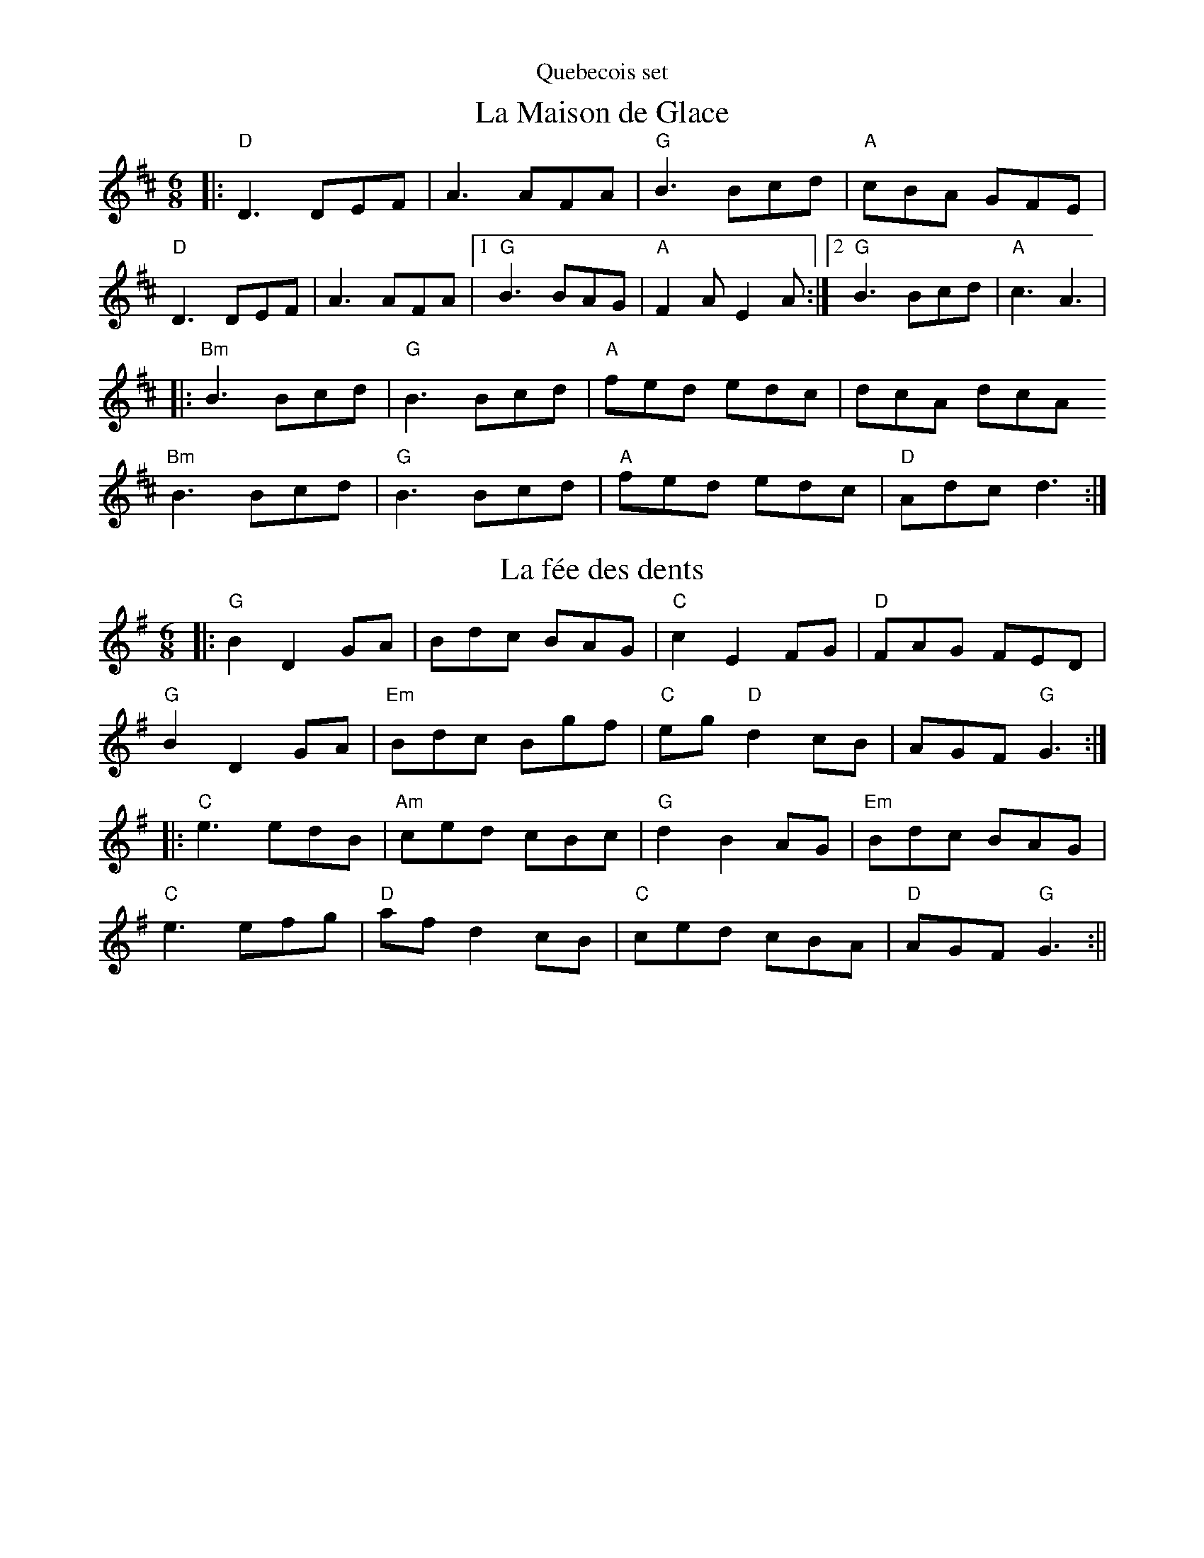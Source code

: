 %% scale 0.80
%% annotationfont * 16
%% maxshrink 0.90
%% titlespace 0.1cm
%% musicspace -0.2cm
%% topspace 0.3cm
%% maxstaffsep 1.0cm

%%newpage
%%header "Quebecois set"

X:20
T: La Maison de Glace
L: 1/8
M: 6/8
K: D
|: "D"D3 DEF | A3 AFA | "G"B3 Bcd | "A"cBA GFE | 
   "D"D3 DEF | A3 AFA |1 "G"B3 BAG | "A"F2 A E2 A :|2 "G"B3 Bcd | "A"c3 A3 |
|: "Bm"B3 Bcd | "G"B3 Bcd | "A"fed edc | dcA dcA
   "Bm"B3 Bcd | "G"B3 Bcd | "A"fed edc | "D"Adc d3 :|

X: 5
T: La fée des dents
M: 6/8
L: 1/8
K: G
|: "G"B2 D2 GA | Bdc BAG | "C"c2 E2 FG | "D"FAG FED |
   "G"B2 D2 GA | "Em"Bdc Bgf | "C"eg "D"d2 cB | AGF "G"G3 :|
|: "C"e3 edB | "Am"ced cBc | "G"d2 B2 AG | "Em"Bdc BAG |
   "C"e3 efg | "D"af d2 cB | "C"ced cBA | "D"AGF "G"G3 :||

%%newpage
%%header "Tatter Jack set"

X: 21
T: Tatter Jack Walsh
R: jig
M: 6/8
L: 1/8
K: Dmix
|: "D"~f3 ~d3 | "C"cAB c2 A |"D"dcA GFG| Add "A"efg |
"D"~f3 ~d3 | "C"cAB c2 A |"D"dcA GFG | "A"Ad^c "D"d3 :|
|: "D"dfa afd | "(Bm)"dfa agf | "G"g2 a ged | ^cde gfg |
"D"afd fed | "C"cAB c2 ^c | "D"dcA "G"GFG| "A"Ad^c "D"d3 :|

X:15
T: My Darling Asleep
R: jig
M: 6/8
L: 1/8
K: Dmaj
|:"D"fdd "(A)"cAA|"(G)"BGG "(D)"A2G|FAA def|"G"gfg "A"eaa|
  "D"fdd cAA|BGG A2G|FAA def|"G"gec "D"d3:|
|:"D"FAA Add|FAA BGG|FAA def|"G"gfg "A"eaa|
  "D"fdd "(A)"cAA|"(G)"BGG "(D)"A2G|FAA def|"G"gec "D"d3:|

X: 7
T: The Sailors Wife
L: 1/8
M: 6/8
K: Ddor
|: "Dm"DEF E2D | d2e f2g | "C"agf edc | "F"(3ABc A "C"GEC | 
   "Dm"DEF E2D | d2e f2g | afd "A7"ge^c | "Dm"d3 d3 :|
|: "F"fga fga | fga agf | "C"ecg ecg | ecg gfe |
   "Dm"fga agf | "C"efg gfe | "Dm"afd "A7"ge^c | "Dm"d3 d3 :|

%%newpage
%%header "Hedgehog set"

X:14
T: Out On The Ocean
R: jig
M: 6/8
L: 1/8
K: Gmaj
|:E | "G"D2B BAG|BdB A2B|"C"GED G2A|"D"~B3 AGE|
      "G"D2B BAG|BdB A2B|"C"GED G2A|"D"BGF "G"G2:|
  B | "Em(G)"~e3 edB|~e3 edB|"D(Bm)"~d3 def|gfe dBA|
"G"G2A "(D)"B2d|"C"~e3 dBA|"G"GED G2A|"D"BGF "G"G2:|

X: 9
T: Emmet's Hedgehog
L: 1/8
M: 6/8
K: Em
"Am"A2e edB | ~A3 AGE | ~A3 AGE | "G"GBG DEG | 
"Am"A2e edB | ~A3 AGE | "G"GBG DEG |1 BAG "Am"A (3EFG |2 BAG "Am"A (3Bcd ||
"Am"e2a ged | "C"c"G"B3 AG | ~B3 BAG | g2f "C"edB | 
"Am"e2a ged | "C"c"G"B3 AG | Bge dBA |1 EFG "Am"A (3Bcd |2 EFG "Am"A (3EFG ||

X: 10
T: Donegal Lass
L: 1/8
M: 6/8
K: Amix
|: "A"Ace aed | cdB A3 | "G"GBd G3 | "D"FAd F3 | 
   "A"Ace aed | cdB A2 a | aed "G"cdB | ABG "A"A3 :|
|: "G"GBd G3 | "D"FAd F3 | "A"e3 ecA | e3 ecA |
   "G"GBd G3 | "D"FAd F2 a | "A"aed "G"cdB | ABG "A"A3 :|


%% scale 0.75
%% maxshrink 0.80
%% musicspace -0.2cm
%% maxstaffsep 0.8cm
%%newpage
%%header "Sligo Maid Set"

X:24
T: The Sligo Maid
R: reel
M: 4/4
L: 1/8
K: Ador
|: "Am"A2BA (3B^cd ef | gedB AGEF | "G"G2BG dGBG | DEGA BAdB |
"Am"A2BA (3B^cd ef | gedB AGEG | "G"B3G A2GE | "Am(D)"DEGA BAA2:|
|: "Am"eaag a2ga | bgaf gfed | "G"eggf g2ge | dega bgag |
"Am"eaag a2ga | bgaf gfed | "G"eg (3gfg edBA | "Am(D)"dBgB BAA2 :|

X:18
T: The Red Box
L: 1/8
M: 4/4
K: Dmix
|: "D"v(af)u(ge fd) ~d2 | u(cABG) AD ~D2 | v(FDF)(G A2) (AB | "C"c)u(BAB) (cd)(eg) |
   "D"v(af)u(ge fd) ~d2 | u(cABG) AD ~D2 | v(FDF)(G A2) Au(B | "C"cA)G(E "D"ED) ~D2 :|
|: "C"c2 u(ce gece) | "D"d2 (df af)d(f | "G"g2) vbu(g "D"f2) a(f | "Em"e^d)v(ef) "C"(ec) (AB |
   "C"c2) u(ce ge)ce | "D"d2 (df af)d(f | "G"g2 ag) "D"fd ~d2 | "C"v(cA)(GE "D"ED) ~D2 :|

X:3
T: The Green Mountain
R: reel
M: 4/4
L: 1/8
K: Dmaj
uA | "D"vAu(F~F2) vAu(FEF)|D(F~F2) v(ABd)(e|"G"f~f3) v(efd)B|"A"ABdu(f efdB)|
"D"A(F~F2) A(FEF)|D(F~F2) (ABd)(e|"G"f~f3) v(efd)B|"A"Au(FEF) "D"vD3 :|
ue|"D"v(f2af) u(bfaf)|d(efd) ve2(de|"G"f~f3) v(efd)B|"A"ABdu(f efdB)|
"D"v(f2af) u(bfaf)|d(efd) ve2(de|"G"f~f3) v(efd)B|"A"Au(FEF) "D"vD3 :|



